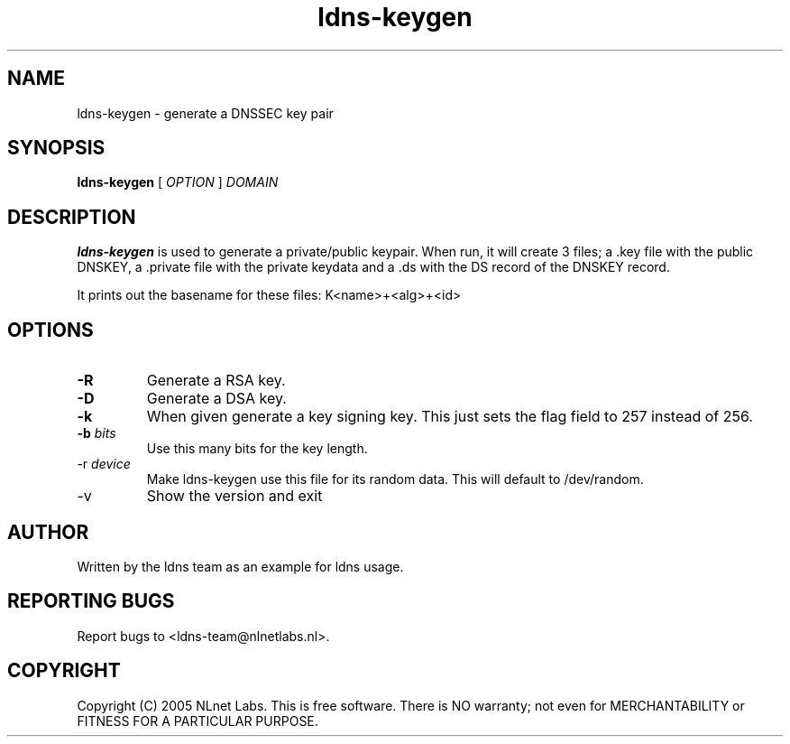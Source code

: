 .TH ldns-keygen 1 "30 May 2005"
.SH NAME
ldns-keygen \- generate a DNSSEC key pair
.SH SYNOPSIS
.B ldns-keygen 
[
.IR OPTION
]
.IR DOMAIN 

.SH DESCRIPTION
\fBldns-keygen\fR is used to generate a private/public keypair. When run, it
will create 3 files; a .key file with the public DNSKEY, a .private
file with the private keydata and a .ds with the DS record of the
DNSKEY record.

It prints out the basename for these files: K<name>+<alg>+<id>

.SH OPTIONS
.TP
\fB-R\fR
Generate a RSA key. 

.TP
\fB-D\fR
Generate a DSA key.

.TP
\fB-k\fR 
When given generate a key signing key. This just sets the flag field to
257 instead of 256.

.TP
\fB-b \fIbits\fR 
Use this many bits for the key length.

.TP
\fb-r \fIdevice\fR
Make ldns-keygen use this file for its random data. This will default
to /dev/random.

.TP
\fb-v\fR
Show the version and exit

.SH AUTHOR
Written by the ldns team as an example for ldns usage.

.SH REPORTING BUGS
Report bugs to <ldns-team@nlnetlabs.nl>. 

.SH COPYRIGHT
Copyright (C) 2005 NLnet Labs. This is free software. There is NO
warranty; not even for MERCHANTABILITY or FITNESS FOR A PARTICULAR
PURPOSE.
